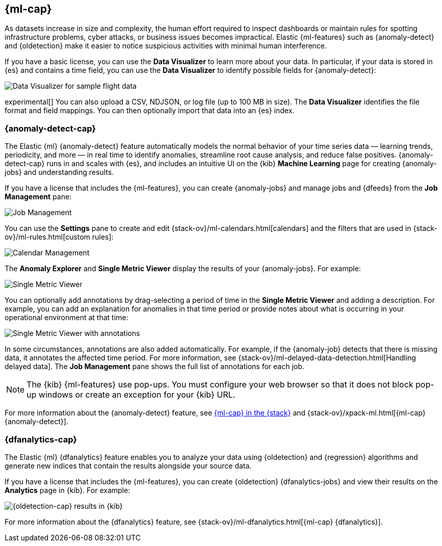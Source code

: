 [role="xpack"]
[[xpack-ml]]
== {ml-cap}

As datasets increase in size and complexity, the human effort required to
inspect dashboards or maintain rules for spotting infrastructure problems,
cyber attacks, or business issues becomes impractical. Elastic {ml-features}
such as {anomaly-detect} and {oldetection} make it easier to notice suspicious
activities with minimal human interference.

If you have a basic license, you can use the *Data Visualizer* to learn more
about your data. In particular, if your data is stored in {es} and contains a
time field, you can use the *Data Visualizer* to identify possible fields for
{anomaly-detect}:

[role="screenshot"]
image::user/ml/images/ml-data-visualizer-sample.jpg[Data Visualizer for sample flight data]

experimental[] You can also upload a CSV, NDJSON, or log file (up to 100 MB in 
size). The *Data Visualizer* identifies the file format and field mappings. You 
can then optionally import that data into an {es} index.  

[float]
[[xpack-ml-anomalies]]
=== {anomaly-detect-cap}

The Elastic {ml} {anomaly-detect} feature automatically models the normal
behavior of your time series data — learning trends, periodicity, and more — in
real time to identify anomalies, streamline root cause analysis, and reduce
false positives. {anomaly-detect-cap} runs in and scales with {es}, and
includes an intuitive UI on the {kib} *Machine Learning* page for creating
{anomaly-jobs} and understanding results.

If you have a license that includes the {ml-features}, you can 
create {anomaly-jobs} and manage jobs and {dfeeds} from the *Job Management*
pane: 

[role="screenshot"]
image::user/ml/images/ml-job-management.jpg[Job Management]

You can use the *Settings* pane to create and edit 
{stack-ov}/ml-calendars.html[calendars] and the filters that are used in 
{stack-ov}/ml-rules.html[custom rules]:

[role="screenshot"]
image::user/ml/images/ml-settings.jpg[Calendar Management]

The *Anomaly Explorer* and *Single Metric Viewer* display the results of your
{anomaly-jobs}. For example:

[role="screenshot"]
image::user/ml/images/ml-single-metric-viewer.jpg[Single Metric Viewer]

You can optionally add annotations by drag-selecting a period of time in
the *Single Metric Viewer* and adding a description. For example, you can add an
explanation for anomalies in that time period or provide notes about what is
occurring in your operational environment at that time:

[role="screenshot"]
image::user/ml/images/ml-annotations-list.jpg[Single Metric Viewer with annotations]

In some circumstances, annotations are also added automatically. For example, if
the {anomaly-job} detects that there is missing data, it annotates the affected 
time period. For more information, see 
{stack-ov}/ml-delayed-data-detection.html[Handling delayed data]. The 
*Job Management* pane shows the full list of annotations for each job.

NOTE: The {kib} {ml-features} use pop-ups. You must configure your web 
browser so that it does not block pop-up windows or create an exception for your 
{kib} URL.

For more information about the {anomaly-detect} feature, see
https://www.elastic.co/what-is/elastic-stack-machine-learning[{ml-cap} in the {stack}]
and {stack-ov}/xpack-ml.html[{ml-cap} {anomaly-detect}].

[float]
[[xpack-ml-dfanalytics]]
=== {dfanalytics-cap}

The Elastic {ml} {dfanalytics} feature enables you to analyze your data using
{oldetection} and {regression} algorithms and generate new indices that contain
the results alongside your source data. 

If you have a license that includes the {ml-features}, you can create
{oldetection} {dfanalytics-jobs} and view their results on the *Analytics* page
in {kib}. For example:

[role="screenshot"]
image::user/ml/images/outliers.jpg[{oldetection-cap} results in {kib}]

For more information about the {dfanalytics} feature, see 
{stack-ov}/ml-dfanalytics.html[{ml-cap} {dfanalytics}].
